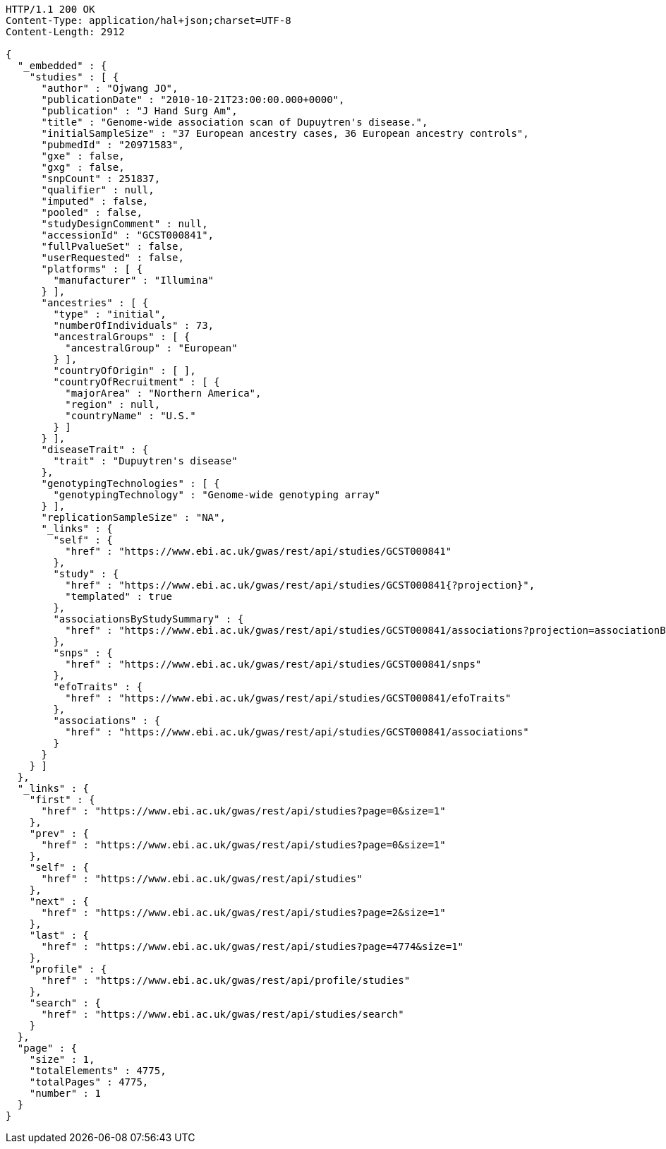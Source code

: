 [source,http,options="nowrap"]
----
HTTP/1.1 200 OK
Content-Type: application/hal+json;charset=UTF-8
Content-Length: 2912

{
  "_embedded" : {
    "studies" : [ {
      "author" : "Ojwang JO",
      "publicationDate" : "2010-10-21T23:00:00.000+0000",
      "publication" : "J Hand Surg Am",
      "title" : "Genome-wide association scan of Dupuytren's disease.",
      "initialSampleSize" : "37 European ancestry cases, 36 European ancestry controls",
      "pubmedId" : "20971583",
      "gxe" : false,
      "gxg" : false,
      "snpCount" : 251837,
      "qualifier" : null,
      "imputed" : false,
      "pooled" : false,
      "studyDesignComment" : null,
      "accessionId" : "GCST000841",
      "fullPvalueSet" : false,
      "userRequested" : false,
      "platforms" : [ {
        "manufacturer" : "Illumina"
      } ],
      "ancestries" : [ {
        "type" : "initial",
        "numberOfIndividuals" : 73,
        "ancestralGroups" : [ {
          "ancestralGroup" : "European"
        } ],
        "countryOfOrigin" : [ ],
        "countryOfRecruitment" : [ {
          "majorArea" : "Northern America",
          "region" : null,
          "countryName" : "U.S."
        } ]
      } ],
      "diseaseTrait" : {
        "trait" : "Dupuytren's disease"
      },
      "genotypingTechnologies" : [ {
        "genotypingTechnology" : "Genome-wide genotyping array"
      } ],
      "replicationSampleSize" : "NA",
      "_links" : {
        "self" : {
          "href" : "https://www.ebi.ac.uk/gwas/rest/api/studies/GCST000841"
        },
        "study" : {
          "href" : "https://www.ebi.ac.uk/gwas/rest/api/studies/GCST000841{?projection}",
          "templated" : true
        },
        "associationsByStudySummary" : {
          "href" : "https://www.ebi.ac.uk/gwas/rest/api/studies/GCST000841/associations?projection=associationByStudy"
        },
        "snps" : {
          "href" : "https://www.ebi.ac.uk/gwas/rest/api/studies/GCST000841/snps"
        },
        "efoTraits" : {
          "href" : "https://www.ebi.ac.uk/gwas/rest/api/studies/GCST000841/efoTraits"
        },
        "associations" : {
          "href" : "https://www.ebi.ac.uk/gwas/rest/api/studies/GCST000841/associations"
        }
      }
    } ]
  },
  "_links" : {
    "first" : {
      "href" : "https://www.ebi.ac.uk/gwas/rest/api/studies?page=0&size=1"
    },
    "prev" : {
      "href" : "https://www.ebi.ac.uk/gwas/rest/api/studies?page=0&size=1"
    },
    "self" : {
      "href" : "https://www.ebi.ac.uk/gwas/rest/api/studies"
    },
    "next" : {
      "href" : "https://www.ebi.ac.uk/gwas/rest/api/studies?page=2&size=1"
    },
    "last" : {
      "href" : "https://www.ebi.ac.uk/gwas/rest/api/studies?page=4774&size=1"
    },
    "profile" : {
      "href" : "https://www.ebi.ac.uk/gwas/rest/api/profile/studies"
    },
    "search" : {
      "href" : "https://www.ebi.ac.uk/gwas/rest/api/studies/search"
    }
  },
  "page" : {
    "size" : 1,
    "totalElements" : 4775,
    "totalPages" : 4775,
    "number" : 1
  }
}
----